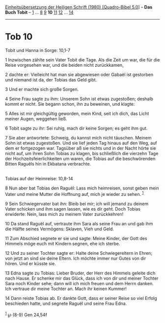 :PROPERTIES:
:ID:       a435c2b6-992e-42aa-a4b0-15ba02d4212a
:END:
<<navbar>>
[[../index.html][Einheitsübersetzung der Heiligen Schrift (1980)
[Quadro-Bibel 5.0]]] -- *Das Buch Tobit* -- [[file:Tob_1.html][1]] ...
[[file:Tob_8.html][8]] [[file:Tob_9.html][9]] *10*
[[file:Tob_11.html][11]] [[file:Tob_12.html][12]] ...
[[file:Tob_14.html][14]]

--------------

* Tob 10
  :PROPERTIES:
  :CUSTOM_ID: tob-10
  :END:

<<verses>>

<<v1>>
**** Tobit und Hanna in Sorge: 10,1-7
     :PROPERTIES:
     :CUSTOM_ID: tobit-und-hanna-in-sorge-101-7
     :END:
1 Inzwischen zählte sein Vater Tobit die Tage. Als die Zeit um war, die
für die Reise vorgesehen war, und die beiden nicht zurückkamen,

<<v2>>
2 dachte er: Vielleicht hat man sie abgewiesen oder Gabaël ist gestorben
und niemand ist da, der Tobias das Geld gibt.

<<v3>>
3 Und er machte sich große Sorgen.

<<v4>>
4 Seine Frau sagte zu ihm: Unserem Sohn ist etwas zugestoßen; deshalb
kommt er nicht. Sie begann schon, ihn zu beweinen, und klagte:

<<v5>>
5 Alles ist mir gleichgültig geworden, mein Kind, seit ich dich, das
Licht meiner Augen, weggehen ließ.

<<v6>>
6 Tobit sagte zu ihr: Sei ruhig, mach dir keine Sorgen; es geht ihm gut.

<<v7>>
7 Sie aber antwortete: Schweig, du kannst mich nicht täuschen. Meinem
Sohn ist etwas zugestoßen. Und sie lief jeden Tag hinaus auf den Weg,
auf dem er fortgezogen war. Tagsüber aß sie nichts und in der Nacht
hörte sie nicht auf, um ihren Sohn Tobias zu klagen, bis schließlich die
vierzehn Tage der Hochzeitsfeierlichkeiten um waren, die Tobias auf die
beschwörenden Bitten Raguëls hin in Ekbatana verbrachte.\\
\\

<<v8>>
**** Tobias auf der Heimreise: 10,8-14
     :PROPERTIES:
     :CUSTOM_ID: tobias-auf-der-heimreise-108-14
     :END:
8 Nun aber bat Tobias den Raguël: Lass mich heimreisen, sonst geben mein
Vater und meine Mutter die Hoffnung auf, mich je wieder zu sehen.
^{[[#fn1][1]]}

<<v9>>
9 Sein Schwiegervater bat ihn: Bleib bei mir; ich will jemand zu deinem
Vater schicken und ihm sagen lassen, wie es dir geht. Doch Tobias
erwiderte: Nein, lass mich zu meinem Vater zurückkehren!

<<v10>>
10 Da stand Raguël auf, vertraute ihm Sara als seine Frau an und gab ihm
die Hälfte seines Vermögens: Sklaven, Vieh und Geld.

<<v11>>
11 Zum Abschied segnete er sie und sagte: Meine Kinder, der Gott des
Himmels möge euch mit Kindern segnen, ehe ich sterbe.

<<v12>>
12 Und zu seiner Tochter sagte er: Halte deine Schwiegereltern in Ehren;
von jetzt an sind sie deine Eltern. Ich möchte immer nur Gutes von dir
hören. Und er küsste sie.

<<v13>>
13 Edna sagte zu Tobias: Lieber Bruder, der Herr des Himmels geleite
dich nach Hause. Er schenke mir das Glück, dass ich von dir und meiner
Tochter Sara noch Kinder sehe; dann will ich mich freuen und dem Herrn
danken. Ich vertraue dir meine Tochter an. Mach ihr keinen Kummer!

<<v14>>
14 Dann reiste Tobias ab. Er dankte Gott, dass er seiner Reise so viel
Erfolg beschieden hatte, und segnete Raguël und seine Frau Edna.\\
\\

^{[[#fnm1][1]]} ℘ (8-9) Gen 24,54f
